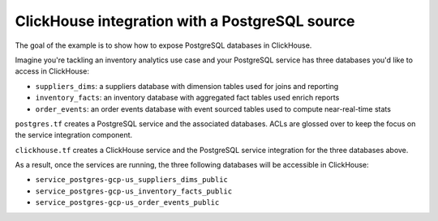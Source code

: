 ClickHouse integration with a PostgreSQL source
===============================================

The goal of the example is to show how to expose PostgreSQL databases in ClickHouse.

Imagine you're tackling an inventory analytics use case and your PostgreSQL service has three databases you'd like to access in ClickHouse:

- ``suppliers_dims``: a suppliers database with dimension tables used for joins and reporting
- ``inventory_facts``: an inventory database with aggregated fact tables used enrich reports
- ``order_events``: an order events database with event sourced tables used to compute near-real-time stats

``postgres.tf`` creates a PostgreSQL service and the associated databases.
ACLs are glossed over to keep the focus on the service integration component.

``clickhouse.tf`` creates a ClickHouse service and the PostgreSQL service integration for the three databases above.

As a result, once the services are running, the three following databases will be accessible in ClickHouse:

- ``service_postgres-gcp-us_suppliers_dims_public``
- ``service_postgres-gcp-us_inventory_facts_public``
- ``service_postgres-gcp-us_order_events_public``
